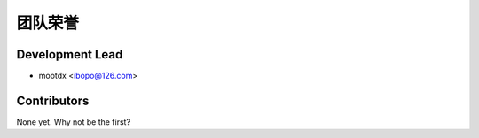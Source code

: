 =======
团队荣誉
=======

Development Lead
----------------

* mootdx <ibopo@126.com>

Contributors
------------

None yet. Why not be the first?
